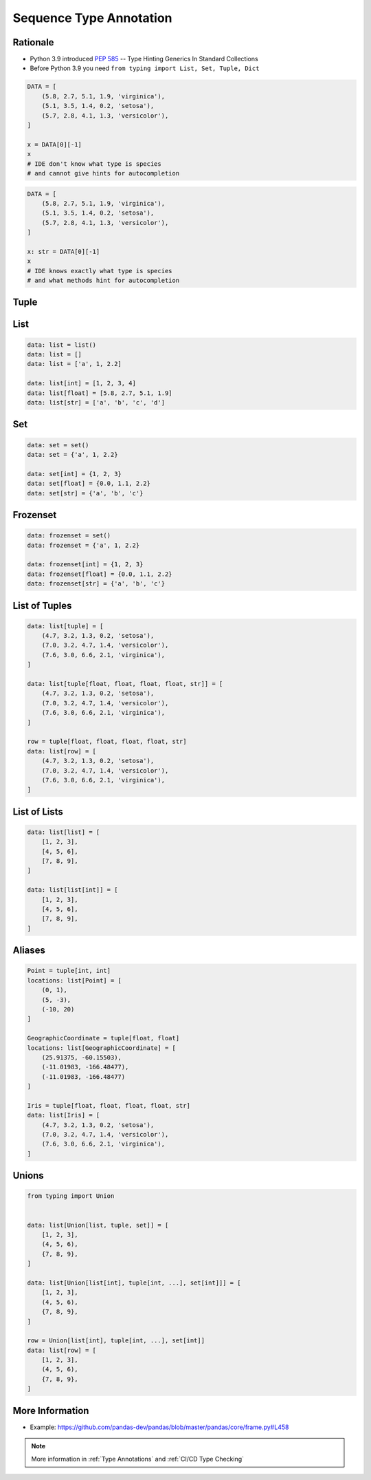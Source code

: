 .. _Sequence Type Annotation:

************************
Sequence Type Annotation
************************


Rationale
=========
* Python 3.9 introduced :pep:`585` -- Type Hinting Generics In Standard Collections
* Before Python 3.9 you need ``from typing import List, Set, Tuple, Dict``

.. code-block:: python

    DATA = [
        (5.8, 2.7, 5.1, 1.9, 'virginica'),
        (5.1, 3.5, 1.4, 0.2, 'setosa'),
        (5.7, 2.8, 4.1, 1.3, 'versicolor'),
    ]

    x = DATA[0][-1]
    x
    # IDE don't know what type is species
    # and cannot give hints for autocompletion

.. code-block:: python

    DATA = [
        (5.8, 2.7, 5.1, 1.9, 'virginica'),
        (5.1, 3.5, 1.4, 0.2, 'setosa'),
        (5.7, 2.8, 4.1, 1.3, 'versicolor'),
    ]

    x: str = DATA[0][-1]
    x
    # IDE knows exactly what type is species
    # and what methods hint for autocompletion


Tuple
=====
.. code-block:: python
    :caption: Generic type annotation

    data: tuple = ()
    data: tuple = tuple()
    data: tuple = 'a', 2, 3.3
    data: tuple = ('a', 2, 3.3)

    data: tuple[int, int, int] = (1, 2, 3)
    data: tuple[str, str, str] = ('setosa', 'virginica', 'versicolor')
    data: tuple[str, int, float] = ('a', 2, 3.3)
    data: tuple[int, ...] = (1, 2, 3)
    data: tuple[str, ...] = ('setosa', 'virginica', 'versicolor')

.. code-block:: python
    :caption: Before Python 3.9

    from typing import Tuple

    data: tuple = ()
    data: tuple = tuple()
    data: tuple = 'a', 2, 3.3
    data: tuple = ('a', 2, 3.3)

    data: Tuple[int, int, int] = (1, 2, 3)
    data: Tuple[str, str, str] = ('setosa', 'virginica', 'versicolor')
    data: Tuple[str, int, float] = ('a', 2, 3.3)
    data: Tuple[int, ...] = (1, 2, 3)
    data: Tuple[str, ...] = ('setosa', 'virginica', 'versicolor')


List
====
.. code-block:: python

    data: list = list()
    data: list = []
    data: list = ['a', 1, 2.2]

    data: list[int] = [1, 2, 3, 4]
    data: list[float] = [5.8, 2.7, 5.1, 1.9]
    data: list[str] = ['a', 'b', 'c', 'd']

.. code-block:: python
    :caption: Before Python 3.9

    from typing import List

    data: list = list()
    data: list = []
    data: list = ['a', 1, 2.2]

    data: List[int] = [1, 2, 3, 4]
    data: List[float] = [5.8, 2.7, 5.1, 1.9]
    data: List[str] = ['a', 'b', 'c', 'd']


Set
===
.. code-block:: python

    data: set = set()
    data: set = {'a', 1, 2.2}

    data: set[int] = {1, 2, 3}
    data: set[float] = {0.0, 1.1, 2.2}
    data: set[str] = {'a', 'b', 'c'}

.. code-block:: python
    :caption: Before Python 3.9

    from typing import Set

    data: set = set()
    data: set = {'a', 1, 2.2}

    data: Set[int] = {1, 2, 3}
    data: Set[float] = {0.0, 1.1, 2.2}
    data: Set[str] = {'a', 'b', 'c'}


Frozenset
=========
.. code-block:: python

    data: frozenset = set()
    data: frozenset = {'a', 1, 2.2}

    data: frozenset[int] = {1, 2, 3}
    data: frozenset[float] = {0.0, 1.1, 2.2}
    data: frozenset[str] = {'a', 'b', 'c'}

.. code-block:: python
    :caption: Before Python 3.9

    from typing import FrozenSet

    data: frozenset = set()
    data: frozenset = {'a', 1, 2.2}

    data: FrozenSet[int] = {1, 2, 3}
    data: FrozenSet[float] = {0.0, 1.1, 2.2}
    data: FrozenSet[str] = {'a', 'b', 'c'}


List of Tuples
==============
.. code-block:: python

    data: list[tuple] = [
        (4.7, 3.2, 1.3, 0.2, 'setosa'),
        (7.0, 3.2, 4.7, 1.4, 'versicolor'),
        (7.6, 3.0, 6.6, 2.1, 'virginica'),
    ]

    data: list[tuple[float, float, float, float, str]] = [
        (4.7, 3.2, 1.3, 0.2, 'setosa'),
        (7.0, 3.2, 4.7, 1.4, 'versicolor'),
        (7.6, 3.0, 6.6, 2.1, 'virginica'),
    ]

    row = tuple[float, float, float, float, str]
    data: list[row] = [
        (4.7, 3.2, 1.3, 0.2, 'setosa'),
        (7.0, 3.2, 4.7, 1.4, 'versicolor'),
        (7.6, 3.0, 6.6, 2.1, 'virginica'),
    ]

.. code-block:: python
    :caption: Before Python 3.9

    from typing import List, Tuple

    data: List[tuple] = [
        (4.7, 3.2, 1.3, 0.2, 'setosa'),
        (7.0, 3.2, 4.7, 1.4, 'versicolor'),
        (7.6, 3.0, 6.6, 2.1, 'virginica'),
    ]

    data: List[Tuple[float, float, float, float, str]] = [
        (4.7, 3.2, 1.3, 0.2, 'setosa'),
        (7.0, 3.2, 4.7, 1.4, 'versicolor'),
        (7.6, 3.0, 6.6, 2.1, 'virginica'),
    ]

    Row = Tuple[float, float, float, float, str]
    data: List[Row] = [
        (4.7, 3.2, 1.3, 0.2, 'setosa'),
        (7.0, 3.2, 4.7, 1.4, 'versicolor'),
        (7.6, 3.0, 6.6, 2.1, 'virginica'),
    ]


List of Lists
=============
.. code-block:: python

    data: list[list] = [
        [1, 2, 3],
        [4, 5, 6],
        [7, 8, 9],
    ]

    data: list[list[int]] = [
        [1, 2, 3],
        [4, 5, 6],
        [7, 8, 9],
    ]

.. code-block:: python
    :caption: Before Python 3.9

    from typing import List

    data: List[list] = [
        [1, 2, 3],
        [4, 5, 6],
        [7, 8, 9],
    ]

    data: List[List[int]] = [
        [1, 2, 3],
        [4, 5, 6],
        [7, 8, 9],
    ]


Aliases
=======
.. code-block:: python

    Point = tuple[int, int]
    locations: list[Point] = [
        (0, 1),
        (5, -3),
        (-10, 20)
    ]

    GeographicCoordinate = tuple[float, float]
    locations: list[GeographicCoordinate] = [
        (25.91375, -60.15503),
        (-11.01983, -166.48477),
        (-11.01983, -166.48477)
    ]

    Iris = tuple[float, float, float, float, str]
    data: list[Iris] = [
        (4.7, 3.2, 1.3, 0.2, 'setosa'),
        (7.0, 3.2, 4.7, 1.4, 'versicolor'),
        (7.6, 3.0, 6.6, 2.1, 'virginica'),
    ]

.. code-block:: python
    :caption: Before Python 3.9

    from typing import List, Tuple


    GeographicCoordinate = Tuple[float, float]
    locations: List[GeographicCoordinate] = [
        (25.91375, -60.15503),
        (-11.01983, -166.48477),
        (-11.01983, -166.48477)
    ]

    Iris = Tuple[float, float, float, float, str]
    data: List[Iris] = [
        (4.7, 3.2, 1.3, 0.2, 'setosa'),
        (7.0, 3.2, 4.7, 1.4, 'versicolor'),
        (7.6, 3.0, 6.6, 2.1, 'virginica'),
    ]


Unions
======
.. code-block:: python

    from typing import Union


    data: list[Union[list, tuple, set]] = [
        [1, 2, 3],
        (4, 5, 6),
        {7, 8, 9},
    ]

    data: list[Union[list[int], tuple[int, ...], set[int]]] = [
        [1, 2, 3],
        (4, 5, 6),
        {7, 8, 9},
    ]

    row = Union[list[int], tuple[int, ...], set[int]]
    data: list[row] = [
        [1, 2, 3],
        (4, 5, 6),
        {7, 8, 9},
    ]

.. code-block:: python
    :caption: Before Python 3.9

    from typing import Union, List, Tuple, Set


    data: List[Union[list, tuple, set]] = [
        [1, 2, 3],
        (4, 5, 6),
        {7, 8, 9},
    ]


    data: List[Union[List[int], Tuple[int, int, int], Set[int]]] = [
        [1, 2, 3],
        (4, 5, 6),
        {7, 8, 9},
    ]


    Row = Union[List[int],
                Tuple[int, int, int],
                Set[int]]

    data: List[Row] = [
        [1, 2, 3],
        (4, 5, 6),
        {7, 8, 9},
    ]


More Information
================
* Example: https://github.com/pandas-dev/pandas/blob/master/pandas/core/frame.py#L458

.. note:: More information in :ref:`Type Annotations` and :ref:`CI/CD Type Checking`
